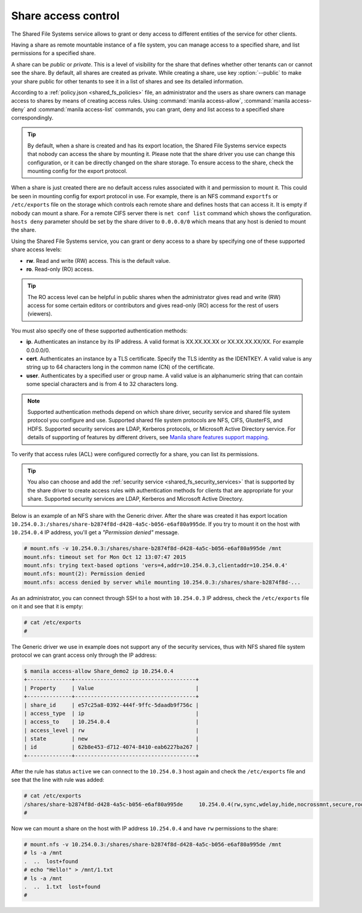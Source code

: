 .. _shared_fs_share_acl:

====================
Share access control
====================
The Shared File Systems service allows to grant or deny access to different
entities of the service for other clients.

Having a share as remote mountable instance of a file system, you can manage
access to a specified share, and list permissions for a specified share.

A share can be *public* or *private*. This is a level of visibility for the
share that defines whether other tenants can or cannot see the share. By
default, all shares are created as private. While creating a share, use key
:option:`--public` to make your share public for other tenants to see it in a
list of shares and see its detailed information.

According to a :ref:`policy.json <shared_fs_policies>` file, an administrator
and the users as share owners can manage access to shares by means of
creating access rules. Using :command:`manila access-allow`,
:command:`manila access-deny` and :command:`manila access-list` commands,
you can grant, deny and list access to a specified share correspondingly.

.. tip::

    By default, when a share is created and has its export location, the Shared
    File Systems service expects that nobody can access the share by mounting
    it. Please note that the share driver you use can change this
    configuration, or it can be directly changed on the share storage. To
    ensure access to the share, check the mounting config for the export
    protocol.

When a share is just created there are no default access rules associated with
it and permission to mount it. This could be seen in mounting config for
export protocol in use. For example, there is an NFS command ``exportfs`` or
``/etc/exports`` file on the storage which controls each remote share and
defines hosts that can access it. It is empty if nobody can mount a share.
For a remote CIFS server there is ``net conf list`` command
which shows the configuration. ``hosts deny`` parameter should be set by
the share driver to ``0.0.0.0/0`` which means that any host is denied to
mount the share.

Using the Shared File Systems service, you can grant or deny access to a share
by specifying one of these supported share access levels:

- **rw**. Read and write (RW) access. This is the default value.

- **ro**. Read-only (RO) access.

.. tip::

    The RO access level can be helpful in public shares when the
    administrator gives read and write (RW) access for some certain editors or
    contributors and gives read-only (RO) access for the rest of users
    (viewers).

You must also specify one of these supported authentication methods:

* **ip**. Authenticates an instance by its IP address. A valid format is
  XX.XX.XX.XX or XX.XX.XX.XX/XX. For example 0.0.0.0/0.

* **cert**. Authenticates an instance by a TLS certificate. Specify the
  TLS identity as the IDENTKEY. A valid value is any string up to 64 characters
  long in the common name (CN) of the certificate.

* **user**. Authenticates by a specified user or group name. A valid value is
  an alphanumeric string that can contain some special characters and is from 4
  to 32 characters long.

.. note::

    Supported authentication methods depend on which share driver, security
    service and shared file system protocol you configure and use. Supported
    shared file system protocols are NFS, CIFS, GlusterFS, and HDFS. Supported
    security services are LDAP, Kerberos protocols, or Microsoft Active
    Directory service. For details of supporting of features by different
    drivers, see `Manila share features support mapping <http://docs.openstack.
    org/developer/manila/devref/share_back_ends_feature_support_
    mapping.html>`_.

To verify that access rules (ACL) were configured correctly for a share,
you can list its permissions.

.. tip::

    You also can choose and add the :ref:`security service
    <shared_fs_security_services>` that is supported by the share driver to
    create access rules with authentication methods for clients that are
    appropriate for your share. Supported security services are LDAP,
    Kerberos and Microsoft Active Directory.

Below is an example of an NFS share with the Generic driver. After the share
was created it has export location
``10.254.0.3:/shares/share-b2874f8d-d428-4a5c-b056-e6af80a995de``. If you try
to mount it on the host with ``10.254.0.4`` IP address, you'll get a
*"Permission denied"* message.

.. code:: console

 # mount.nfs -v 10.254.0.3:/shares/share-b2874f8d-d428-4a5c-b056-e6af80a995de /mnt
 mount.nfs: timeout set for Mon Oct 12 13:07:47 2015
 mount.nfs: trying text-based options 'vers=4,addr=10.254.0.3,clientaddr=10.254.0.4'
 mount.nfs: mount(2): Permission denied
 mount.nfs: access denied by server while mounting 10.254.0.3:/shares/share-b2874f8d-...

As an administrator, you can connect through SSH to a host with ``10.254.0.3``
IP address, check the ``/etc/exports`` file on it and see that it is empty:

.. code:: console

 # cat /etc/exports
 #

The Generic driver we use in example does not support any of the security
services, thus with NFS shared file system protocol we can grant access only
through the IP address:

.. code:: console

 $ manila access-allow Share_demo2 ip 10.254.0.4
 +--------------+--------------------------------------+
 | Property     | Value                                |
 +--------------+--------------------------------------+
 | share_id     | e57c25a8-0392-444f-9ffc-5daadb9f756c |
 | access_type  | ip                                   |
 | access_to    | 10.254.0.4                           |
 | access_level | rw                                   |
 | state        | new                                  |
 | id           | 62b8e453-d712-4074-8410-eab6227ba267 |
 +--------------+--------------------------------------+

After the rule has status ``active`` we can connect to the ``10.254.0.3`` host
again and check the ``/etc/exports`` file and see that the line with rule
was added:

.. code:: console

 # cat /etc/exports
 /shares/share-b2874f8d-d428-4a5c-b056-e6af80a995de	10.254.0.4(rw,sync,wdelay,hide,nocrossmnt,secure,root_squash,no_all_squash,no_subtree_check,secure_locks,acl,anonuid=65534,anongid=65534,sec=sys,rw,root_squash,no_all_squash)
 #

Now we can mount a share on the host with IP address ``10.254.0.4`` and have
``rw`` permissions to the share:

.. code:: console

 # mount.nfs -v 10.254.0.3:/shares/share-b2874f8d-d428-4a5c-b056-e6af80a995de /mnt
 # ls -a /mnt
 .  ..  lost+found
 # echo "Hello!" > /mnt/1.txt
 # ls -a /mnt
 .  ..  1.txt  lost+found
 #
